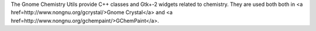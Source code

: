 .. title: Gnome Chemistry Utils
.. slug: gnome-chemistry-utils
.. date: 2013-03-04
.. tags: 3D Viewer, Uitilities, LGPL, C++
.. link: http://www.nongnu.org/gchemutils/
.. category: Open Source
.. type: text open_source
.. comments: 

The Gnome Chemistry Utils provide C++ classes and Gtk+-2 widgets related to chemistry. They are used both both in <a href=http://www.nongnu.org/gcrystal/>Gnome Crystal</a> and <a href=http://www.nongnu.org/gchempaint/>GChemPaint</a>.
